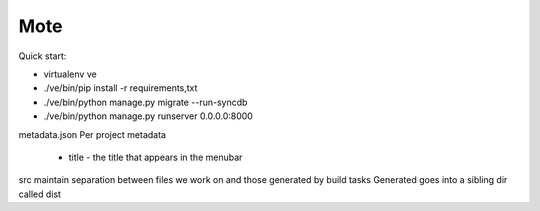 Mote
====

Quick start:

- virtualenv ve
- ./ve/bin/pip install -r requirements,txt
- ./ve/bin/python manage.py migrate --run-syncdb
- ./ve/bin/python manage.py runserver 0.0.0.0:8000

metadata.json
Per project metadata
 - title - the title that appears in the menubar

src
maintain separation between files we work on and those generated by build tasks
Generated goes into a sibling dir called dist

